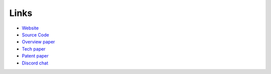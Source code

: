 .. index:: ! links

Links
-----

* `Website <https://reputation.network>`_
* `Source Code <https://github.com/reputation-network>`_
* `Overview paper <https://reputation.network/papers/overview>`_
* `Tech paper <https://reputation.network/papers/tech>`_
* `Patent paper <https://reputation.network/papers/patent>`_
* `Discord chat <https://discord.gg/YFWVDKY>`_
